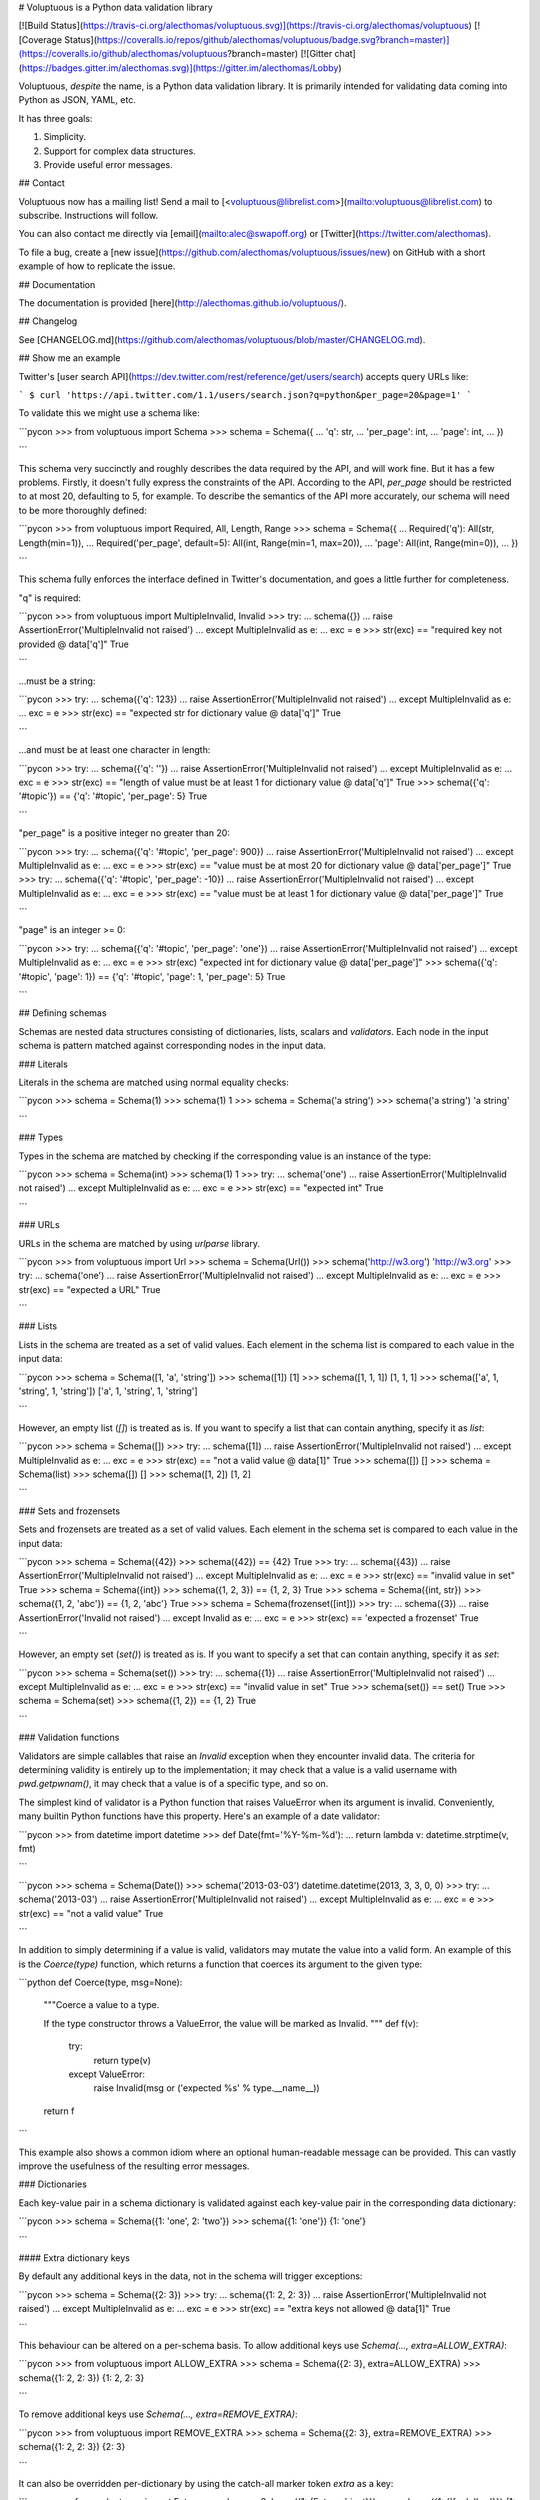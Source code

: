 # Voluptuous is a Python data validation library

[![Build Status](https://travis-ci.org/alecthomas/voluptuous.svg)](https://travis-ci.org/alecthomas/voluptuous)
[![Coverage Status](https://coveralls.io/repos/github/alecthomas/voluptuous/badge.svg?branch=master)](https://coveralls.io/github/alecthomas/voluptuous?branch=master) [![Gitter chat](https://badges.gitter.im/alecthomas.svg)](https://gitter.im/alecthomas/Lobby)

Voluptuous, *despite* the name, is a Python data validation library. It
is primarily intended for validating data coming into Python as JSON,
YAML, etc.

It has three goals:

1.  Simplicity.
2.  Support for complex data structures.
3.  Provide useful error messages.

## Contact

Voluptuous now has a mailing list! Send a mail to
[<voluptuous@librelist.com>](mailto:voluptuous@librelist.com) to subscribe. Instructions
will follow.

You can also contact me directly via [email](mailto:alec@swapoff.org) or
[Twitter](https://twitter.com/alecthomas).

To file a bug, create a [new issue](https://github.com/alecthomas/voluptuous/issues/new) on GitHub with a short example of how to replicate the issue.

## Documentation

The documentation is provided [here](http://alecthomas.github.io/voluptuous/).

## Changelog

See [CHANGELOG.md](https://github.com/alecthomas/voluptuous/blob/master/CHANGELOG.md).

## Show me an example

Twitter's [user search API](https://dev.twitter.com/rest/reference/get/users/search) accepts
query URLs like:

```
$ curl 'https://api.twitter.com/1.1/users/search.json?q=python&per_page=20&page=1'
```

To validate this we might use a schema like:

```pycon
>>> from voluptuous import Schema
>>> schema = Schema({
...   'q': str,
...   'per_page': int,
...   'page': int,
... })

```

This schema very succinctly and roughly describes the data required by
the API, and will work fine. But it has a few problems. Firstly, it
doesn't fully express the constraints of the API. According to the API,
`per_page` should be restricted to at most 20, defaulting to 5, for
example. To describe the semantics of the API more accurately, our
schema will need to be more thoroughly defined:

```pycon
>>> from voluptuous import Required, All, Length, Range
>>> schema = Schema({
...   Required('q'): All(str, Length(min=1)),
...   Required('per_page', default=5): All(int, Range(min=1, max=20)),
...   'page': All(int, Range(min=0)),
... })

```

This schema fully enforces the interface defined in Twitter's
documentation, and goes a little further for completeness.

"q" is required:

```pycon
>>> from voluptuous import MultipleInvalid, Invalid
>>> try:
...   schema({})
...   raise AssertionError('MultipleInvalid not raised')
... except MultipleInvalid as e:
...   exc = e
>>> str(exc) == "required key not provided @ data['q']"
True

```

...must be a string:

```pycon
>>> try:
...   schema({'q': 123})
...   raise AssertionError('MultipleInvalid not raised')
... except MultipleInvalid as e:
...   exc = e
>>> str(exc) == "expected str for dictionary value @ data['q']"
True

```

...and must be at least one character in length:

```pycon
>>> try:
...   schema({'q': ''})
...   raise AssertionError('MultipleInvalid not raised')
... except MultipleInvalid as e:
...   exc = e
>>> str(exc) == "length of value must be at least 1 for dictionary value @ data['q']"
True
>>> schema({'q': '#topic'}) == {'q': '#topic', 'per_page': 5}
True

```

"per\_page" is a positive integer no greater than 20:

```pycon
>>> try:
...   schema({'q': '#topic', 'per_page': 900})
...   raise AssertionError('MultipleInvalid not raised')
... except MultipleInvalid as e:
...   exc = e
>>> str(exc) == "value must be at most 20 for dictionary value @ data['per_page']"
True
>>> try:
...   schema({'q': '#topic', 'per_page': -10})
...   raise AssertionError('MultipleInvalid not raised')
... except MultipleInvalid as e:
...   exc = e
>>> str(exc) == "value must be at least 1 for dictionary value @ data['per_page']"
True

```

"page" is an integer \>= 0:

```pycon
>>> try:
...   schema({'q': '#topic', 'per_page': 'one'})
...   raise AssertionError('MultipleInvalid not raised')
... except MultipleInvalid as e:
...   exc = e
>>> str(exc)
"expected int for dictionary value @ data['per_page']"
>>> schema({'q': '#topic', 'page': 1}) == {'q': '#topic', 'page': 1, 'per_page': 5}
True

```

## Defining schemas

Schemas are nested data structures consisting of dictionaries, lists,
scalars and *validators*. Each node in the input schema is pattern
matched against corresponding nodes in the input data.

### Literals

Literals in the schema are matched using normal equality checks:

```pycon
>>> schema = Schema(1)
>>> schema(1)
1
>>> schema = Schema('a string')
>>> schema('a string')
'a string'

```

### Types

Types in the schema are matched by checking if the corresponding value
is an instance of the type:

```pycon
>>> schema = Schema(int)
>>> schema(1)
1
>>> try:
...   schema('one')
...   raise AssertionError('MultipleInvalid not raised')
... except MultipleInvalid as e:
...   exc = e
>>> str(exc) == "expected int"
True

```

### URLs

URLs in the schema are matched by using `urlparse` library.

```pycon
>>> from voluptuous import Url
>>> schema = Schema(Url())
>>> schema('http://w3.org')
'http://w3.org'
>>> try:
...   schema('one')
...   raise AssertionError('MultipleInvalid not raised')
... except MultipleInvalid as e:
...   exc = e
>>> str(exc) == "expected a URL"
True

```

### Lists

Lists in the schema are treated as a set of valid values. Each element
in the schema list is compared to each value in the input data:

```pycon
>>> schema = Schema([1, 'a', 'string'])
>>> schema([1])
[1]
>>> schema([1, 1, 1])
[1, 1, 1]
>>> schema(['a', 1, 'string', 1, 'string'])
['a', 1, 'string', 1, 'string']

```

However, an empty list (`[]`) is treated as is. If you want to specify a list that can
contain anything, specify it as `list`:

```pycon
>>> schema = Schema([])
>>> try:
...   schema([1])
...   raise AssertionError('MultipleInvalid not raised')
... except MultipleInvalid as e:
...   exc = e
>>> str(exc) == "not a valid value @ data[1]"
True
>>> schema([])
[]
>>> schema = Schema(list)
>>> schema([])
[]
>>> schema([1, 2])
[1, 2]

```

### Sets and frozensets

Sets and frozensets are treated as a set of valid values. Each element
in the schema set is compared to each value in the input data:

```pycon
>>> schema = Schema({42})
>>> schema({42}) == {42}
True
>>> try:
...   schema({43})
...   raise AssertionError('MultipleInvalid not raised')
... except MultipleInvalid as e:
...   exc = e
>>> str(exc) == "invalid value in set"
True
>>> schema = Schema({int})
>>> schema({1, 2, 3}) == {1, 2, 3}
True
>>> schema = Schema({int, str})
>>> schema({1, 2, 'abc'}) == {1, 2, 'abc'}
True
>>> schema = Schema(frozenset([int]))
>>> try:
...   schema({3})
...   raise AssertionError('Invalid not raised')
... except Invalid as e:
...   exc = e
>>> str(exc) == 'expected a frozenset'
True

```

However, an empty set (`set()`) is treated as is. If you want to specify a set
that can contain anything, specify it as `set`:

```pycon
>>> schema = Schema(set())
>>> try:
...   schema({1})
...   raise AssertionError('MultipleInvalid not raised')
... except MultipleInvalid as e:
...   exc = e
>>> str(exc) == "invalid value in set"
True
>>> schema(set()) == set()
True
>>> schema = Schema(set)
>>> schema({1, 2}) == {1, 2}
True

```

### Validation functions

Validators are simple callables that raise an `Invalid` exception when
they encounter invalid data. The criteria for determining validity is
entirely up to the implementation; it may check that a value is a valid
username with `pwd.getpwnam()`, it may check that a value is of a
specific type, and so on.

The simplest kind of validator is a Python function that raises
ValueError when its argument is invalid. Conveniently, many builtin
Python functions have this property. Here's an example of a date
validator:

```pycon
>>> from datetime import datetime
>>> def Date(fmt='%Y-%m-%d'):
...   return lambda v: datetime.strptime(v, fmt)

```

```pycon
>>> schema = Schema(Date())
>>> schema('2013-03-03')
datetime.datetime(2013, 3, 3, 0, 0)
>>> try:
...   schema('2013-03')
...   raise AssertionError('MultipleInvalid not raised')
... except MultipleInvalid as e:
...   exc = e
>>> str(exc) == "not a valid value"
True

```

In addition to simply determining if a value is valid, validators may
mutate the value into a valid form. An example of this is the
`Coerce(type)` function, which returns a function that coerces its
argument to the given type:

```python
def Coerce(type, msg=None):
    """Coerce a value to a type.

    If the type constructor throws a ValueError, the value will be marked as
    Invalid.
    """
    def f(v):
        try:
            return type(v)
        except ValueError:
            raise Invalid(msg or ('expected %s' % type.__name__))
    return f

```

This example also shows a common idiom where an optional human-readable
message can be provided. This can vastly improve the usefulness of the
resulting error messages.

### Dictionaries

Each key-value pair in a schema dictionary is validated against each
key-value pair in the corresponding data dictionary:

```pycon
>>> schema = Schema({1: 'one', 2: 'two'})
>>> schema({1: 'one'})
{1: 'one'}

```

#### Extra dictionary keys

By default any additional keys in the data, not in the schema will
trigger exceptions:

```pycon
>>> schema = Schema({2: 3})
>>> try:
...   schema({1: 2, 2: 3})
...   raise AssertionError('MultipleInvalid not raised')
... except MultipleInvalid as e:
...   exc = e
>>> str(exc) == "extra keys not allowed @ data[1]"
True

```

This behaviour can be altered on a per-schema basis. To allow
additional keys use
`Schema(..., extra=ALLOW_EXTRA)`:

```pycon
>>> from voluptuous import ALLOW_EXTRA
>>> schema = Schema({2: 3}, extra=ALLOW_EXTRA)
>>> schema({1: 2, 2: 3})
{1: 2, 2: 3}

```

To remove additional keys use
`Schema(..., extra=REMOVE_EXTRA)`:

```pycon
>>> from voluptuous import REMOVE_EXTRA
>>> schema = Schema({2: 3}, extra=REMOVE_EXTRA)
>>> schema({1: 2, 2: 3})
{2: 3}

```

It can also be overridden per-dictionary by using the catch-all marker
token `extra` as a key:

```pycon
>>> from voluptuous import Extra
>>> schema = Schema({1: {Extra: object}})
>>> schema({1: {'foo': 'bar'}})
{1: {'foo': 'bar'}}

```

#### Required dictionary keys

By default, keys in the schema are not required to be in the data:

```pycon
>>> schema = Schema({1: 2, 3: 4})
>>> schema({3: 4})
{3: 4}

```

Similarly to how extra\_ keys work, this behaviour can be overridden
per-schema:

```pycon
>>> schema = Schema({1: 2, 3: 4}, required=True)
>>> try:
...   schema({3: 4})
...   raise AssertionError('MultipleInvalid not raised')
... except MultipleInvalid as e:
...   exc = e
>>> str(exc) == "required key not provided @ data[1]"
True

```

And per-key, with the marker token `Required(key)`:

```pycon
>>> schema = Schema({Required(1): 2, 3: 4})
>>> try:
...   schema({3: 4})
...   raise AssertionError('MultipleInvalid not raised')
... except MultipleInvalid as e:
...   exc = e
>>> str(exc) == "required key not provided @ data[1]"
True
>>> schema({1: 2})
{1: 2}

```

#### Optional dictionary keys

If a schema has `required=True`, keys may be individually marked as
optional using the marker token `Optional(key)`:

```pycon
>>> from voluptuous import Optional
>>> schema = Schema({1: 2, Optional(3): 4}, required=True)
>>> try:
...   schema({})
...   raise AssertionError('MultipleInvalid not raised')
... except MultipleInvalid as e:
...   exc = e
>>> str(exc) == "required key not provided @ data[1]"
True
>>> schema({1: 2})
{1: 2}
>>> try:
...   schema({1: 2, 4: 5})
...   raise AssertionError('MultipleInvalid not raised')
... except MultipleInvalid as e:
...   exc = e
>>> str(exc) == "extra keys not allowed @ data[4]"
True

```

```pycon
>>> schema({1: 2, 3: 4})
{1: 2, 3: 4}

```

### Recursive / nested schema

You can use `voluptuous.Self` to define a nested schema:

```pycon
>>> from voluptuous import Schema, Self
>>> recursive = Schema({"more": Self, "value": int})
>>> recursive({"more": {"value": 42}, "value": 41}) == {'more': {'value': 42}, 'value': 41}
True

```

### Extending an existing Schema

Often it comes handy to have a base `Schema` that is extended with more
requirements. In that case you can use `Schema.extend` to create a new
`Schema`:

```pycon
>>> from voluptuous import Schema
>>> person = Schema({'name': str})
>>> person_with_age = person.extend({'age': int})
>>> sorted(list(person_with_age.schema.keys()))
['age', 'name']

```

The original `Schema` remains unchanged.

### Objects

Each key-value pair in a schema dictionary is validated against each
attribute-value pair in the corresponding object:

```pycon
>>> from voluptuous import Object
>>> class Structure(object):
...     def __init__(self, q=None):
...         self.q = q
...     def __repr__(self):
...         return '<Structure(q={0.q!r})>'.format(self)
...
>>> schema = Schema(Object({'q': 'one'}, cls=Structure))
>>> schema(Structure(q='one'))
<Structure(q='one')>

```

### Allow None values

To allow value to be None as well, use Any:

```pycon
>>> from voluptuous import Any

>>> schema = Schema(Any(None, int))
>>> schema(None)
>>> schema(5)
5

```

## Error reporting

Validators must throw an `Invalid` exception if invalid data is passed
to them. All other exceptions are treated as errors in the validator and
will not be caught.

Each `Invalid` exception has an associated `path` attribute representing
the path in the data structure to our currently validating value, as well
as an `error_message` attribute that contains the message of the original
exception. This is especially useful when you want to catch `Invalid`
exceptions and give some feedback to the user, for instance in the context of
an HTTP API.


```pycon
>>> def validate_email(email):
...     """Validate email."""
...     if not "@" in email:
...         raise Invalid("This email is invalid.")
...     return email
>>> schema = Schema({"email": validate_email})
>>> exc = None
>>> try:
...     schema({"email": "whatever"})
... except MultipleInvalid as e:
...     exc = e
>>> str(exc)
"This email is invalid. for dictionary value @ data['email']"
>>> exc.path
['email']
>>> exc.msg
'This email is invalid.'
>>> exc.error_message
'This email is invalid.'

```

The `path` attribute is used during error reporting, but also during matching
to determine whether an error should be reported to the user or if the next
match should be attempted. This is determined by comparing the depth of the
path where the check is, to the depth of the path where the error occurred. If
the error is more than one level deeper, it is reported.

The upshot of this is that *matching is depth-first and fail-fast*.

To illustrate this, here is an example schema:

```pycon
>>> schema = Schema([[2, 3], 6])

```

Each value in the top-level list is matched depth-first in-order. Given
input data of `[[6]]`, the inner list will match the first element of
the schema, but the literal `6` will not match any of the elements of
that list. This error will be reported back to the user immediately. No
backtracking is attempted:

```pycon
>>> try:
...   schema([[6]])
...   raise AssertionError('MultipleInvalid not raised')
... except MultipleInvalid as e:
...   exc = e
>>> str(exc) == "not a valid value @ data[0][0]"
True

```

If we pass the data `[6]`, the `6` is not a list type and so will not
recurse into the first element of the schema. Matching will continue on
to the second element in the schema, and succeed:

```pycon
>>> schema([6])
[6]

```

## Multi-field validation

Validation rules that involve multiple fields can be implemented as
custom validators. It's recommended to use `All()` to do a two-pass
validation - the first pass checking the basic structure of the data,
and only after that, the second pass applying your cross-field
validator:

```python
def passwords_must_match(passwords):
    if passwords['password'] != passwords['password_again']:
        raise Invalid('passwords must match')
    return passwords

s=Schema(All(
    # First "pass" for field types
    {'password':str, 'password_again':str},
    # Follow up the first "pass" with your multi-field rules
    passwords_must_match
))

# valid
s({'password':'123', 'password_again':'123'})

# raises MultipleInvalid: passwords must match
s({'password':'123', 'password_again':'and now for something completely different'})

```

With this structure, your multi-field validator will run with
pre-validated data from the first "pass" and so will not have to do
its own type checking on its inputs.

The flipside is that if the first "pass" of validation fails, your
cross-field validator will not run:

```
# raises Invalid because password_again is not a string
# passwords_must_match() will not run because first-pass validation already failed
s({'password':'123', 'password_again': 1337})
```

## Running tests.

Voluptuous is using nosetests:

    $ nosetests


## Why use Voluptuous over another validation library?

**Validators are simple callables**
:   No need to subclass anything, just use a function.

**Errors are simple exceptions.**
:   A validator can just `raise Invalid(msg)` and expect the user to get
useful messages.

**Schemas are basic Python data structures.**
:   Should your data be a dictionary of integer keys to strings?
`{int: str}` does what you expect. List of integers, floats or
strings? `[int, float, str]`.

**Designed from the ground up for validating more than just forms.**
:   Nested data structures are treated in the same way as any other
type. Need a list of dictionaries? `[{}]`

**Consistency.**
:   Types in the schema are checked as types. Values are compared as
values. Callables are called to validate. Simple.

## Other libraries and inspirations

Voluptuous is heavily inspired by
[Validino](http://code.google.com/p/validino/), and to a lesser extent,
[jsonvalidator](http://code.google.com/p/jsonvalidator/) and
[json\_schema](http://blog.sendapatch.se/category/json_schema.html).

[pytest-voluptuous](https://github.com/F-Secure/pytest-voluptuous) is a
[pytest](https://github.com/pytest-dev/pytest) plugin that helps in
using voluptuous validators in `assert`s.

I greatly prefer the light-weight style promoted by these libraries to
the complexity of libraries like FormEncode.


